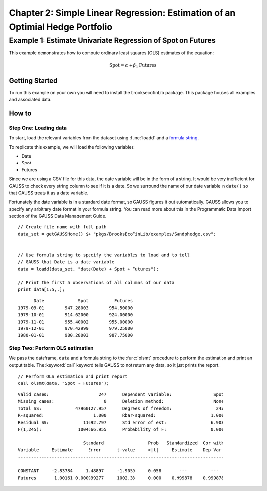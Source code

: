 Chapter 2: Simple Linear Regression: Estimation of an Optimial Hedge Portfolio
================================================================================


Example 1: Estimate Univariate Regression of Spot on Futures
--------------------------------------------------------------

This example demonstrates how to compute ordinary least squares (OLS) estimates of the equation:

.. math:: \text{Spot} = \alpha + \beta_1\text{Futures}


Getting Started
++++++++++++++++++++++++++++++++++++++++++
To run this example on your own you will need to install the brooksecofinLib package. This package houses all examples and associated data.


How to
++++++++++++++++++++++++++++++++++++++++++

Step One: Loading data
^^^^^^^^^^^^^^^^^^^^^^^^^^^
To start, load the relevant variables from the dataset using :func:`loadd` and a `formula string <https://www.aptech.com/resources/tutorials/loading-variables-from-a-file/>`_.

To replicate this example, we will load the following variables:

* Date
* Spot
* Futures

Since we are using a CSV file for this data, the date variable will be in the form of a string. It would be very inefficient for GAUSS to check every string column to see if it is a date. So we surround the name of our date variable in ``date()`` so that GAUSS treats it as a date variable. 

Fortunately the date variable is in a standard date format, so GAUSS figures it out automatically. GAUSS allows you to specify any arbitrary date format in your formula string. You can read more about this in the Programmatic Data Import section of the GAUSS Data Management Guide.


::

    // Create file name with full path
    data_set = getGAUSSHome() $+ "pkgs/BrooksEcoFinLib/examples/Sandphedge.csv";


    // Use formula string to specify the variables to load and to tell
    // GAUSS that Date is a date variable
    data = loadd(data_set, "date(Date) + Spot + Futures");

    // Print the first 5 observations of all columns of our data
    print data[1:5,.];

::

            Date             Spot          Futures 
      1979-09-01        947.28003        954.50000
      1979-10-01        914.62000        924.00000
      1979-11-01        955.40002        955.00000
      1979-12-01        970.42999        979.25000
      1980-01-01        980.28003        987.75000


Step Two: Perform OLS estimation
^^^^^^^^^^^^^^^^^^^^^^^^^^^^^^^^

We pass the dataframe, ``data`` and a formula string to  the :func:`olsmt` procedure to perform the estimation and print an output table. The :keyword:`call` keyword tells GAUSS to not return any data, so it just prints the report.

::

    // Perform OLS estimation and print report
    call olsmt(data, "Spot ~ Futures");


::

    Valid cases:                   247      Dependent variable:                Spot
    Missing cases:                   0      Deletion method:                   None
    Total SS:             47960127.957      Degrees of freedom:                 245
    R-squared:                   1.000      Rbar-squared:                     1.000
    Residual SS:             11692.797      Std error of est:                 6.908
    F(1,245):              1004666.955      Probability of F:                 0.000
    
                             Standard                 Prob   Standardized  Cor with
    Variable     Estimate      Error      t-value     >|t|     Estimate    Dep Var
    -------------------------------------------------------------------------------
    
    CONSTANT     -2.83784     1.48897     -1.9059     0.058       ---         ---   
    Futures       1.00161 0.000999277     1002.33     0.000    0.999878    0.999878 


